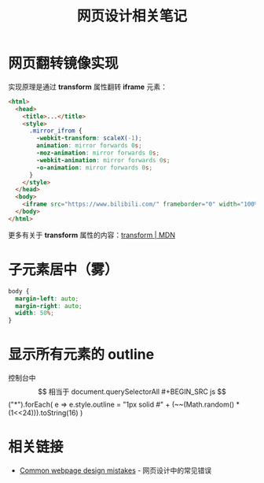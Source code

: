 #+TITLE:      网页设计相关笔记

* 目录                                                    :TOC_4_gh:noexport:
- [[#网页翻转镜像实现][网页翻转镜像实现]]
- [[#子元素居中雾][子元素居中（雾）]]
- [[#显示所有元素的-outline][显示所有元素的 outline]]
- [[#相关链接][相关链接]]

* 网页翻转镜像实现
  实现原理是通过 *transform* 属性翻转 *iframe* 元素：
  #+BEGIN_SRC html
    <html>
      <head>
        <title>...</title>
        <style>
          .mirror_ifrom {
            -webkit-transform: scaleX(-1);
            animation: mirror forwards 0s;
            -moz-animation: mirror forwards 0s;
            -webkit-animation: mirror forwards 0s;
            -o-animation: mirror forwards 0s;
          }
        </style>
      </head>
      <body>
        <iframe src="https://www.bilibili.com/" frameborder="0" width="100%" height="100%" class="mirror_ifrom"></iframe>
      </body>
    </html>
  #+END_SRC

  更多有关于 *transform* 属性的内容：[[https://developer.mozilla.org/zh-CN/docs/Web/CSS/transform][transform | MDN]]

* 子元素居中（雾）
  #+BEGIN_SRC css
    body {
      margin-left: auto;
      margin-right: auto;
      width: 50%;
    }
  #+END_SRC

* 显示所有元素的 outline
  控制台中 $$ 相当于 document.querySelectorAll
  #+BEGIN_SRC js
    $$("*").forEach(
      e => e.style.outline = "1px solid #" + (~~(Math.random() * (1<<24))).toString(16)
    )
  #+END_SRC
 
* 相关链接
  + [[http://blog-en.tilda.cc/articles-website-design-mistakes][Common webpage design mistakes]] - 网页设计中的常见错误

